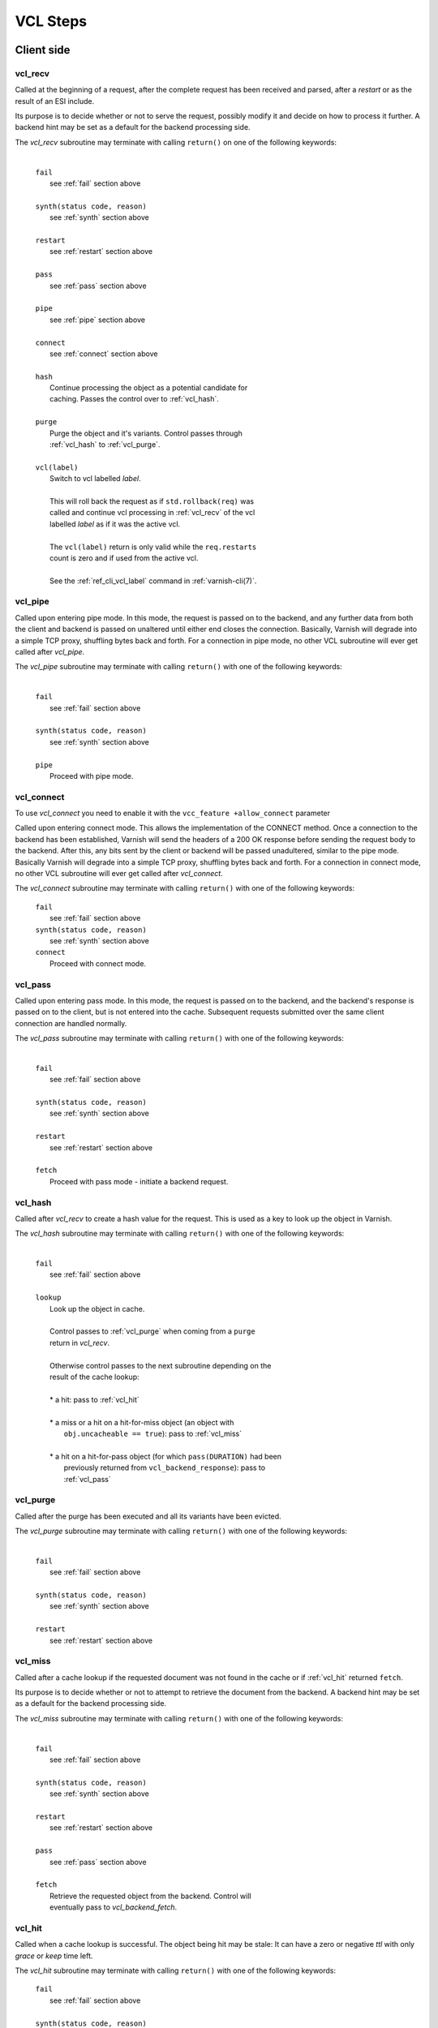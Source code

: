 
.. _vcl_steps:

VCL Steps
=========

Client side
###########

.. _vcl_recv:

vcl_recv
~~~~~~~~

Called at the beginning of a request, after the complete request has
been received and parsed, after a `restart` or as the result of an ESI
include.

Its purpose is to decide whether or not to serve the request, possibly
modify it and decide on how to process it further. A backend hint may
be set as a default for the backend processing side.

The `vcl_recv` subroutine may terminate with calling ``return()`` on one
of the following keywords:

  |
  | ``fail``
  |  see :ref:`fail` section above
  |
  | ``synth(status code, reason)``
  |  see :ref:`synth` section above
  |
  | ``restart``
  |  see :ref:`restart` section above
  |
  | ``pass``
  |  see :ref:`pass` section above
  |
  | ``pipe``
  |  see :ref:`pipe` section above
  |
  | ``connect``
  |  see :ref:`connect` section above
  |
  | ``hash``
  |  Continue processing the object as a potential candidate for
  |  caching. Passes the control over to :ref:`vcl_hash`.
  |
  | ``purge``
  |  Purge the object and it's variants. Control passes through
  |  :ref:`vcl_hash` to :ref:`vcl_purge`.
  |
  | ``vcl(label)``
  |  Switch to vcl labelled *label*.
  |
  |  This will roll back the request as if ``std.rollback(req)`` was
  |  called and continue vcl processing in :ref:`vcl_recv` of the vcl
  |  labelled *label* as if it was the active vcl.
  |
  |  The ``vcl(label)`` return is only valid while the ``req.restarts``
  |  count is zero and if used from the active vcl.
  |
  |  See the :ref:`ref_cli_vcl_label` command in :ref:`varnish-cli(7)`.

.. _vcl_pipe:

vcl_pipe
~~~~~~~~

Called upon entering pipe mode. In this mode, the request is passed on
to the backend, and any further data from both the client and backend
is passed on unaltered until either end closes the
connection. Basically, Varnish will degrade into a simple TCP proxy,
shuffling bytes back and forth. For a connection in pipe mode, no
other VCL subroutine will ever get called after `vcl_pipe`.

The `vcl_pipe` subroutine may terminate with calling ``return()`` with one
of the following keywords:

  |
  | ``fail``
  |  see :ref:`fail` section above
  |
  | ``synth(status code, reason)``
  |  see :ref:`synth` section above
  |
  | ``pipe``
  |  Proceed with pipe mode.

.. _vcl_connect:

vcl_connect
~~~~~~~~~~~

To use `vcl_connect` you need to enable it with the
``vcc_feature +allow_connect`` parameter

Called upon entering connect mode. This allows the implementation of the
CONNECT method. Once a connection to the backend has been established, Varnish
will send the headers of a 200 OK response before sending the request body to
the backend. After this, any bits sent by the client or backend will be passed
unadultered, similar to the pipe mode. Basically Varnish will degrade into a
simple TCP proxy, shuffling bytes back and forth. For a connection in connect
mode, no other VCL subroutine will ever get called after `vcl_connect`.

The `vcl_connect` subroutine may terminate with calling ``return()`` with one
of the following keywords:

  | ``fail``
  |  see   :ref:`fail` section above

  | ``synth(status code, reason)``
  |  see  :ref:`synth` section above

  | ``connect``
  |  Proceed with connect mode.

.. _vcl_pass:

vcl_pass
~~~~~~~~

Called upon entering pass mode. In this mode, the request is passed
on to the backend, and the backend's response is passed on to the
client, but is not entered into the cache. Subsequent requests
submitted over the same client connection are handled normally.

The `vcl_pass` subroutine may terminate with calling ``return()`` with one
of the following keywords:

  |
  | ``fail``
  |  see :ref:`fail` section above
  |
  | ``synth(status code, reason)``
  |  see :ref:`synth` section above
  |
  | ``restart``
  |  see :ref:`restart` section above
  |
  | ``fetch``
  |  Proceed with pass mode - initiate a backend request.

.. _vcl_hash:

vcl_hash
~~~~~~~~

Called after `vcl_recv` to create a hash value for the request. This is
used as a key to look up the object in Varnish.

The `vcl_hash` subroutine may terminate with calling ``return()`` with one
of the following keywords:

  |
  | ``fail``
  |  see  :ref:`fail` section above
  |
  | ``lookup``
  |  Look up the object in cache.
  |
  |  Control passes to :ref:`vcl_purge` when coming from a ``purge``
  |  return in `vcl_recv`.
  |
  |  Otherwise control passes to the next subroutine depending on the
  |  result of the cache lookup:
  |
  |  * a hit: pass to :ref:`vcl_hit`
  |
  |  * a miss or a hit on a hit-for-miss object (an object with
  |    ``obj.uncacheable == true``): pass to :ref:`vcl_miss`
  |
  |  * a hit on a hit-for-pass object (for which ``pass(DURATION)`` had been
  |    previously returned from ``vcl_backend_response``): pass to
  |    :ref:`vcl_pass`

.. _vcl_purge:

vcl_purge
~~~~~~~~~

Called after the purge has been executed and all its variants have been evicted.

The `vcl_purge` subroutine may terminate with calling ``return()`` with one
of the following keywords:

  |
  | ``fail``
  |  see :ref:`fail` section above
  |
  | ``synth(status code, reason)``
  |  see :ref:`synth` section above
  |
  | ``restart``
  |  see :ref:`restart` section above

.. _vcl_miss:

vcl_miss
~~~~~~~~

Called after a cache lookup if the requested document was not found in
the cache or if :ref:`vcl_hit` returned ``fetch``.

Its purpose is to decide whether or not to attempt to retrieve the
document from the backend. A backend hint may be set as a default for
the backend processing side.

The `vcl_miss` subroutine may terminate with calling ``return()`` with one
of the following keywords:

  |
  | ``fail``
  |  see :ref:`fail` section above
  |
  | ``synth(status code, reason)``
  |  see :ref:`synth` section above
  |
  | ``restart``
  |  see :ref:`restart` section above
  |
  | ``pass``
  |  see :ref:`pass` section above
  |
  | ``fetch``
  |  Retrieve the requested object from the backend. Control will
  |  eventually pass to `vcl_backend_fetch`.

.. _vcl_hit:

vcl_hit
~~~~~~~

Called when a cache lookup is successful. The object being hit may be
stale: It can have a zero or negative `ttl` with only `grace` or
`keep` time left.

The `vcl_hit` subroutine may terminate with calling ``return()``
with one of the following keywords:

  | ``fail``
  |  see :ref:`fail` section above
  |
  | ``synth(status code, reason)``
  |  see :ref:`synth` section above
  |
  | ``restart``
  |  see :ref:`restart` section above
  |
  | ``pass``
  |  see :ref:`pass` section above
  |
  | ``deliver``
  |  Deliver the object. If it is stale, a background fetch to refresh
  |  it is triggered.

.. _vcl_deliver:

vcl_deliver
~~~~~~~~~~~

Called before any object except a `vcl_synth` result is delivered to the client.

The `vcl_deliver` subroutine may terminate with calling ``return()`` with one
of the following keywords:

  |
  | ``fail``
  |  see :ref:`fail` section above
  |
  | ``synth(status code, reason)``
  |  see :ref:`synth` section above
  |
  | ``restart``
  |  see :ref:`restart` section above
  |
  | ``deliver``
  |  Deliver the object to the client.

.. _vcl_synth:

vcl_synth
~~~~~~~~~

Called to deliver a synthetic object. A synthetic object is generated
in VCL, not fetched from the backend. Its body may be constructed using
the ``synthetic()`` function.

A `vcl_synth` defined object never enters the cache, contrary to a
:ref:`vcl_backend_error` defined object, which may end up in cache.

The subroutine may terminate with calling ``return()`` with one of the
following keywords:

  |
  | ``fail``
  |  see :ref:`fail` section above
  |
  | ``restart``
  |  see :ref:`restart` section above
  |
  | ``deliver``
  |  Directly deliver the object defined by `vcl_synth` to the client
  |  without calling `vcl_deliver`.

Backend Side
############

.. _vcl_backend_fetch:

vcl_backend_fetch
~~~~~~~~~~~~~~~~~

Called before sending the backend request. In this subroutine you
typically alter the request before it gets to the backend.

The `vcl_backend_fetch` subroutine may terminate with calling
``return()`` with one of the following keywords:

  |
  | ``fail``
  |  see :ref:`fail` section above
  |
  | ``abandon``
  |  see :ref:`abandon` section above
  |
  | ``fetch``
  |  Fetch the object from the backend.
  |
  | ``error(status code, reason)``
  |  Transition to :ref:`vcl_backend_error` with ``beresp.status`` and
  |  ``beresp.reason`` being preset to the arguments of ``error()`` if
  |  arguments are provided.

Before calling `vcl_backend_fetch`, Varnish core prepares the `bereq`
backend request as follows:

* Unless the request is a `pass`,

  * set ``bereq.method`` to ``GET`` and ``bereq.proto`` to
    ``HTTP/1.1`` and

  * set ``bereq.http.Accept_Encoding`` to ``gzip`` if
    :ref:`ref_param_http_gzip_support` is enabled.

* If there is an existing cache object to be revalidated, set
  ``bereq.http.If-Modified-Since`` from its ``Last-Modified`` header
  and/or set ``bereq.http.If-None-Match`` from its ``Etag`` header

* Set ``bereq.http.X-Varnish`` to the current transaction id (`vxid`)

These changes can be undone or modified in `vcl_backend_fetch` before
the backend request is issued.

In particular, to cache non-GET requests, ``req.method`` needs to be
saved to a header or variable in :ref:`vcl_recv` and restored to
``bereq.method``. Notice that caching non-GET requests typically also
requires changing the cache key in :ref:`vcl_hash` e.g. by also
hashing the request method and/or request body.

HEAD request can be satisfied from cached GET responses.

.. _vcl_backend_response:

vcl_backend_response
~~~~~~~~~~~~~~~~~~~~

Called after the response headers have been successfully retrieved from
the backend.

The `vcl_backend_response` subroutine may terminate with calling
``return()`` with one of the following keywords:

  |
  | ``fail``
  |  see :ref:`fail` section above
  |
  | ``abandon``
  |  see :ref:`abandon` section above
  |
  | ``deliver``
  |  For a 304 response, create an updated cache object.
  |  Otherwise, fetch the object body from the backend and initiate
  |  delivery to any waiting client requests, possibly in parallel
  |  (streaming).
  |
  | ``retry``
  |  Retry the backend transaction. Increases the `retries` counter.
  |  If the number of retries is higher than *max_retries*,
  |  control will be passed to :ref:`vcl_backend_error`.
  |
  | ``pass(duration)``
  |  Mark the object as a hit-for-pass for the given duration. Subsequent
  |  lookups hitting this object will be turned into passed transactions,
  |  as if ``vcl_recv`` had returned ``pass``.
  |
  | ``error(status code, reason)``
  |  Transition to :ref:`vcl_backend_error` with ``beresp.status`` and
  |  ``beresp.reason`` being preset to the arguments of ``error()`` if
  |  arguments are provided.

.. _vcl_backend_error:

vcl_backend_error
~~~~~~~~~~~~~~~~~

This subroutine is called if we fail the backend fetch or if
*max_retries* has been exceeded.

Returning with :ref:`abandon` does not leave a cache object.

If returning with ``deliver`` and a ``beresp.ttl > 0s``, a synthetic
cache object is generated in VCL, whose body may be constructed using
the ``synthetic()`` function.

When there is a waiting list on the object, the default ``ttl`` will
be positive (currently one second), set before entering
``vcl_backend_error``. This is to avoid request serialization and
hammering on a potentially failing backend.

Since these synthetic objects are cached in these special
circumstances, be cautious with putting private information there. If
you really must, then you need to explicitly set ``beresp.ttl`` to
zero in ``vcl_backend_error``.

The `vcl_backend_error` subroutine may terminate with calling ``return()``
with one of the following keywords:

  |
  | ``fail``
  |  see :ref:`fail` section above
  |
  | ``abandon``
  |  see :ref:`abandon` section above
  |
  | ``deliver``
  |  Deliver and possibly cache the object defined in
  |  `vcl_backend_error` **as if it was fetched from the backend**, also
  |  referred to as a "backend synth".
  |
  | ``retry``
  |  Retry the backend transaction. Increases the `retries` counter.
  |  If the number of retries is higher than *max_retries*,
  |  :ref:`vcl_synth` on the client side is called with ``resp.status``
  |  preset to 503.

During vcl.load / vcl.discard
#############################

.. _vcl_init:

vcl_init
~~~~~~~~

Called when VCL is loaded, before any requests pass through it.
Typically used to initialize VMODs.

The `vcl_init` subroutine may terminate with calling ``return()``
with one of the following keywords:

  |
  | ``ok``
  |  Normal return, VCL continues loading.
  |
  | ``fail``
  |  Abort loading of this VCL.

.. _vcl_fini:

vcl_fini
~~~~~~~~

Called when VCL is discarded only after all requests have exited the VCL.
Typically used to clean up VMODs.

The `vcl_fini` subroutine may terminate with calling ``return()``
with one of the following keywords:

  |
  | ``ok``
  |  Normal return, VCL will be discarded.
